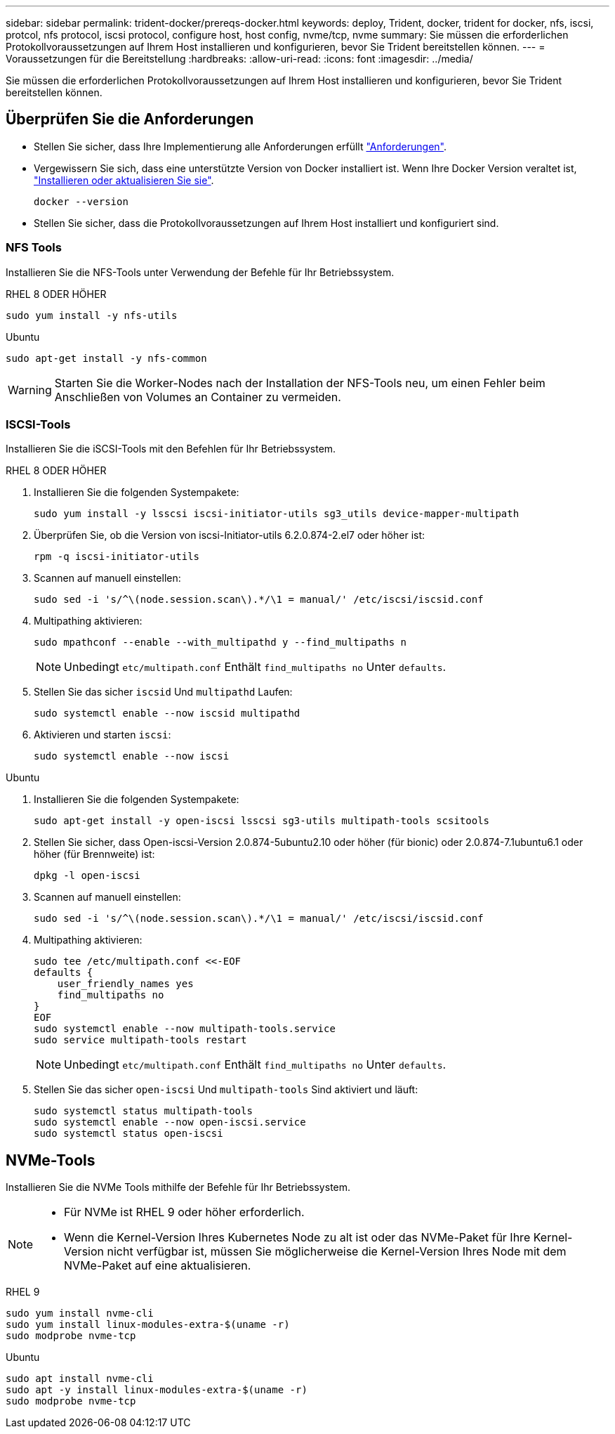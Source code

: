 ---
sidebar: sidebar 
permalink: trident-docker/prereqs-docker.html 
keywords: deploy, Trident, docker, trident for docker, nfs, iscsi, protcol, nfs protocol, iscsi protocol, configure host, host config, nvme/tcp, nvme 
summary: Sie müssen die erforderlichen Protokollvoraussetzungen auf Ihrem Host installieren und konfigurieren, bevor Sie Trident bereitstellen können. 
---
= Voraussetzungen für die Bereitstellung
:hardbreaks:
:allow-uri-read: 
:icons: font
:imagesdir: ../media/


[role="lead"]
Sie müssen die erforderlichen Protokollvoraussetzungen auf Ihrem Host installieren und konfigurieren, bevor Sie Trident bereitstellen können.



== Überprüfen Sie die Anforderungen

* Stellen Sie sicher, dass Ihre Implementierung alle Anforderungen erfüllt link:../trident-get-started/requirements.html["Anforderungen"].
* Vergewissern Sie sich, dass eine unterstützte Version von Docker installiert ist. Wenn Ihre Docker Version veraltet ist, https://docs.docker.com/engine/install/["Installieren oder aktualisieren Sie sie"^].
+
[listing]
----
docker --version
----
* Stellen Sie sicher, dass die Protokollvoraussetzungen auf Ihrem Host installiert und konfiguriert sind.




=== NFS Tools

Installieren Sie die NFS-Tools unter Verwendung der Befehle für Ihr Betriebssystem.

[role="tabbed-block"]
====
.RHEL 8 ODER HÖHER
--
[listing]
----
sudo yum install -y nfs-utils
----
--
.Ubuntu
--
[listing]
----
sudo apt-get install -y nfs-common
----
--
====

WARNING: Starten Sie die Worker-Nodes nach der Installation der NFS-Tools neu, um einen Fehler beim Anschließen von Volumes an Container zu vermeiden.



=== ISCSI-Tools

Installieren Sie die iSCSI-Tools mit den Befehlen für Ihr Betriebssystem.

[role="tabbed-block"]
====
.RHEL 8 ODER HÖHER
--
. Installieren Sie die folgenden Systempakete:
+
[listing]
----
sudo yum install -y lsscsi iscsi-initiator-utils sg3_utils device-mapper-multipath
----
. Überprüfen Sie, ob die Version von iscsi-Initiator-utils 6.2.0.874-2.el7 oder höher ist:
+
[listing]
----
rpm -q iscsi-initiator-utils
----
. Scannen auf manuell einstellen:
+
[listing]
----
sudo sed -i 's/^\(node.session.scan\).*/\1 = manual/' /etc/iscsi/iscsid.conf
----
. Multipathing aktivieren:
+
[listing]
----
sudo mpathconf --enable --with_multipathd y --find_multipaths n
----
+

NOTE: Unbedingt `etc/multipath.conf` Enthält `find_multipaths no` Unter `defaults`.

. Stellen Sie das sicher `iscsid` Und `multipathd` Laufen:
+
[listing]
----
sudo systemctl enable --now iscsid multipathd
----
. Aktivieren und starten `iscsi`:
+
[listing]
----
sudo systemctl enable --now iscsi
----


--
.Ubuntu
--
. Installieren Sie die folgenden Systempakete:
+
[listing]
----
sudo apt-get install -y open-iscsi lsscsi sg3-utils multipath-tools scsitools
----
. Stellen Sie sicher, dass Open-iscsi-Version 2.0.874-5ubuntu2.10 oder höher (für bionic) oder 2.0.874-7.1ubuntu6.1 oder höher (für Brennweite) ist:
+
[listing]
----
dpkg -l open-iscsi
----
. Scannen auf manuell einstellen:
+
[listing]
----
sudo sed -i 's/^\(node.session.scan\).*/\1 = manual/' /etc/iscsi/iscsid.conf
----
. Multipathing aktivieren:
+
[listing]
----
sudo tee /etc/multipath.conf <<-EOF
defaults {
    user_friendly_names yes
    find_multipaths no
}
EOF
sudo systemctl enable --now multipath-tools.service
sudo service multipath-tools restart
----
+

NOTE: Unbedingt `etc/multipath.conf` Enthält `find_multipaths no` Unter `defaults`.

. Stellen Sie das sicher `open-iscsi` Und `multipath-tools` Sind aktiviert und läuft:
+
[listing]
----
sudo systemctl status multipath-tools
sudo systemctl enable --now open-iscsi.service
sudo systemctl status open-iscsi
----


--
====


== NVMe-Tools

Installieren Sie die NVMe Tools mithilfe der Befehle für Ihr Betriebssystem.

[NOTE]
====
* Für NVMe ist RHEL 9 oder höher erforderlich.
* Wenn die Kernel-Version Ihres Kubernetes Node zu alt ist oder das NVMe-Paket für Ihre Kernel-Version nicht verfügbar ist, müssen Sie möglicherweise die Kernel-Version Ihres Node mit dem NVMe-Paket auf eine aktualisieren.


====
[role="tabbed-block"]
====
.RHEL 9
--
[listing]
----
sudo yum install nvme-cli
sudo yum install linux-modules-extra-$(uname -r)
sudo modprobe nvme-tcp
----
--
.Ubuntu
--
[listing]
----
sudo apt install nvme-cli
sudo apt -y install linux-modules-extra-$(uname -r)
sudo modprobe nvme-tcp
----
--
====